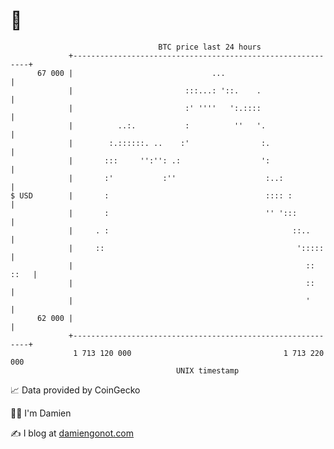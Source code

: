 * 👋

#+begin_example
                                    BTC price last 24 hours                    
                +------------------------------------------------------------+ 
         67 000 |                               ...                          | 
                |                         :::...: '::.    .                  | 
                |                         :' ''''   ':.::::                  | 
                |          ..:.           :          ''   '.                 | 
                |        :.::::::. ..    :'                :.                | 
                |       :::     '':'': .:                  ':                | 
                |       :'           :''                    :..:             | 
   $ USD        |       :                                   :::: :           | 
                |       :                                   '' ':::          | 
                |     . :                                         ::..       | 
                |     ::                                           ':::::    | 
                |                                                    :: ::   | 
                |                                                    ::      | 
                |                                                    '       | 
         62 000 |                                                            | 
                +------------------------------------------------------------+ 
                 1 713 120 000                                  1 713 220 000  
                                        UNIX timestamp                         
#+end_example
📈 Data provided by CoinGecko

🧑‍💻 I'm Damien

✍️ I blog at [[https://www.damiengonot.com][damiengonot.com]]
